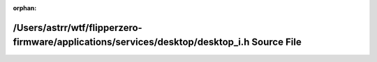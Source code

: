 .. meta::d332b690ff4cc7dc530b2fb552376a0a312118799a558aae5bd09adc4e33f542c802e34e855133b37dd75d6ddc2468a4ac674edba1694da43501315389b19331

:orphan:

.. title:: Flipper Zero Firmware: /Users/astrr/wtf/flipperzero-firmware/applications/services/desktop/desktop_i.h Source File

/Users/astrr/wtf/flipperzero-firmware/applications/services/desktop/desktop\_i.h Source File
============================================================================================

.. container:: doxygen-content

   
   .. raw:: html
     :file: desktop__i_8h_source.html
